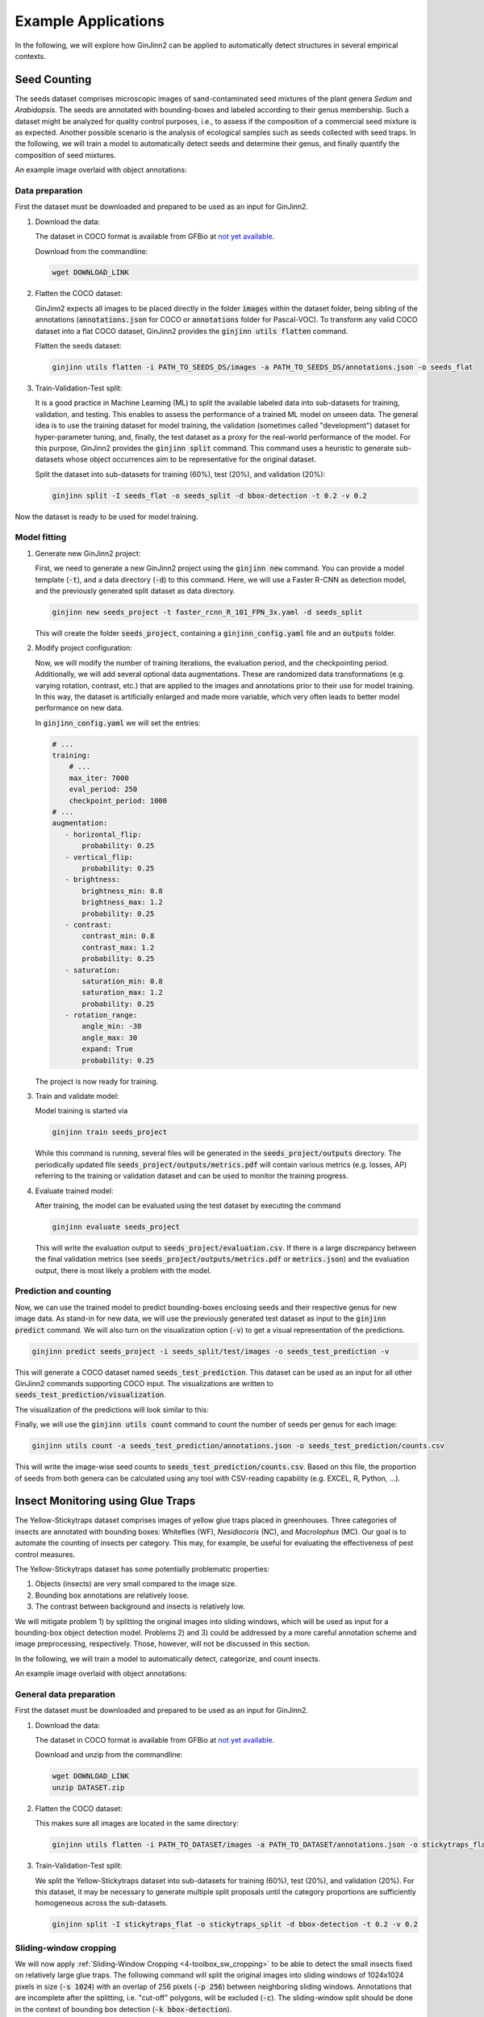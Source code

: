 .. _4-example_applications:

Example Applications
====================

In the following, we will explore how GinJinn2 can be applied to automatically detect structures in several empirical contexts.

Seed Counting
-------------

The seeds dataset comprises microscopic images of sand-contaminated seed mixtures of the plant genera *Sedum* and *Arabidopsis*.
The seeds are annotated with bounding-boxes and labeled according to their genus membership.
Such a dataset might be analyzed for quality control purposes, i.e., to assess if the composition of a commercial seed mixture is as expected.
Another possible scenario is the analysis of ecological samples such as seeds collected with seed traps.
In the following, we will train a model to automatically detect seeds and determine their genus, and finally quantify the composition of seed mixtures.

An example image overlaid with object annotations:

.. image:: images/seeds_ann_0.jpg
    :alt: Seed image with bounding-box annotations.


Data preparation
^^^^^^^^^^^^^^^^

First the dataset must be downloaded and prepared to be used as an input for GinJinn2.

1. Download the data:
   
   The dataset in COCO format is available from GFBio at `not yet available <#>`_.
   
   Download from the commandline:

   .. code-block:: BASH

        wget DOWNLOAD_LINK

2. Flatten the COCO dataset:
   
   GinJinn2 expects all images to be placed directly in the folder :code:`images` within the dataset folder, being sibling of the annotations (:code:`annotations.json` for COCO or :code:`annotations` folder for Pascal-VOC).
   To transform any valid COCO dataset into a flat COCO dataset, GinJinn2 provides the :code:`ginjinn utils flatten` command.

   Flatten the seeds dataset:

   .. code-block:: BASH

        ginjinn utils flatten -i PATH_TO_SEEDS_DS/images -a PATH_TO_SEEDS_DS/annotations.json -o seeds_flat

3. Train-Validation-Test split:

   It is a good practice in Machine Learning (ML) to split the available labeled data into sub-datasets for training, validation, and testing.
   This enables to assess the performance of a trained ML model on unseen data.
   The general idea is to use the training dataset for model training, the validation (sometimes called "development") dataset for hyper-parameter tuning, and, finally, the test dataset as a proxy for the real-world performance of the model.
   For this purpose, GinJinn2 provides the :code:`ginjinn split` command.
   This command uses a heuristic to generate sub-datasets whose object occurrences aim to be representative for the original dataset.

   Split the dataset into sub-datasets for training (60%), test (20%), and validation (20%):

   .. code-block:: BASH

        ginjinn split -I seeds_flat -o seeds_split -d bbox-detection -t 0.2 -v 0.2

Now the dataset is ready to be used for model training.


Model fitting
^^^^^^^^^^^^^

1. Generate new GinJinn2 project:

   First, we need to generate a new GinJinn2 project using the :code:`ginjinn new` command.
   You can provide a model template (:code:`-t`), and a data directory (:code:`-d`) to this command.
   Here, we will use a Faster R-CNN as detection model, and the previously generated split dataset as data directory.

   .. code-block:: BASH

        ginjinn new seeds_project -t faster_rcnn_R_101_FPN_3x.yaml -d seeds_split
    
   This will create the folder :code:`seeds_project`, containing a :code:`ginjinn_config.yaml` file and an :code:`outputs` folder.

2. Modify project configuration:
   
   Now, we will modify the number of training iterations, the evaluation period, and the checkpointing period.
   Additionally, we will add several optional data augmentations.
   These are randomized data transformations (e.g. varying rotation, contrast, etc.) that are applied to the images and annotations prior to their use for model training.
   In this way, the dataset is artificially enlarged and made more variable, which very often leads to better model performance on new data.

   In :code:`ginjinn_config.yaml` we will set the entries:

   .. code-block:: YAML

        # ...
        training:
            # ...
            max_iter: 7000
            eval_period: 250
            checkpoint_period: 1000
        # ...
        augmentation:
           - horizontal_flip:
               probability: 0.25
           - vertical_flip:
               probability: 0.25
           - brightness:
               brightness_min: 0.8
               brightness_max: 1.2
               probability: 0.25
           - contrast:
               contrast_min: 0.8
               contrast_max: 1.2
               probability: 0.25
           - saturation:
               saturation_min: 0.8
               saturation_max: 1.2
               probability: 0.25
           - rotation_range:
               angle_min: -30
               angle_max: 30
               expand: True
               probability: 0.25
    
   The project is now ready for training.

3. Train and validate model:

   Model training is started via

   .. code-block:: BASH

        ginjinn train seeds_project

   While this command is running, several files will be generated in the :code:`seeds_project/outputs` directory.
   The periodically updated file :code:`seeds_project/outputs/metrics.pdf` will contain various metrics (e.g. losses, AP) referring to the training or validation dataset and can be used to monitor the training progress.

4. Evaluate trained model:

   After training, the model can be evaluated using the test dataset by executing the command

   .. code-block:: BASH

        ginjinn evaluate seeds_project

   This will write the evaluation output to :code:`seeds_project/evaluation.csv`.
   If there is a large discrepancy between the final validation metrics (see :code:`seeds_project/outputs/metrics.pdf` or :code:`metrics.json`) and the evaluation output, there is most likely a problem with the model.

Prediction and counting
^^^^^^^^^^^^^^^^^^^^^^^

Now, we can use the trained model to predict bounding-boxes enclosing seeds and their respective genus for new image data.
As stand-in for new data, we will use the previously generated test dataset as input to the :code:`ginjinn predict` command.
We will also turn on the visualization option (:code:`-v`) to get a visual representation of the predictions.

.. code-block:: BASH

    ginjinn predict seeds_project -i seeds_split/test/images -o seeds_test_prediction -v

This will generate a COCO dataset named :code:`seeds_test_prediction`.
This dataset can be used as an input for all other GinJinn2 commands supporting COCO input.
The visualizations are written to :code:`seeds_test_prediction/visualization`.

The visualization of the predictions will look similar to this:

.. image:: images/seeds_pred_0.jpg
    :alt: Seed image with predicted bounding boxes.


Finally, we will use the :code:`ginjinn utils count` command to count the number of seeds per genus for each image:

.. code-block:: BASH

    ginjinn utils count -a seeds_test_prediction/annotations.json -o seeds_test_prediction/counts.csv

This will write the image-wise seed counts to :code:`seeds_test_prediction/counts.csv`.
Based on this file, the proportion of seeds from both genera can be calculated using any tool with CSV-reading capability (e.g. EXCEL, R, Python, ...).


Insect Monitoring using Glue Traps
----------------------------------

The Yellow-Stickytraps dataset comprises images of yellow glue traps placed in greenhouses.
Three categories of insects are annotated with bounding boxes: Whiteflies (WF), *Nesidiocoris* (NC), and *Macrolophus* (MC).
Our goal is to automate the counting of insects per category.
This may, for example, be useful for evaluating the effectiveness of pest control measures.

The Yellow-Stickytraps dataset has some potentially problematic properties:

1) Objects (insects) are very small compared to the image size.
2) Bounding box annotations are relatively loose.
3) The contrast between background and insects is relatively low.

We will mitigate problem 1) by splitting the original images into sliding windows, which will be used as input for a bounding-box object detection model.
Problems 2) and 3) could be addressed by a more careful annotation scheme and image preprocessing, respectively.
Those, however, will not be discussed in this section.

In the following, we will train a model to automatically detect, categorize, and count insects.

An example image overlaid with object annotations:

.. image:: images/yellow-stickytraps_ann_0.jpg
    :alt: Yellow-Stickytraps image with bounding-box annotations.


General data preparation
^^^^^^^^^^^^^^^^^^^^^^^^

First the dataset must be downloaded and prepared to be used as an input for GinJinn2.

1. Download the data:
   
   The dataset in COCO format is available from GFBio at `not yet available <#>`_.
   
   Download and unzip from the commandline:

   .. code-block:: BASH

        wget DOWNLOAD_LINK
        unzip DATASET.zip

2. Flatten the COCO dataset:

   This makes sure all images are located in the same directory:

   .. code-block:: BASH

        ginjinn utils flatten -i PATH_TO_DATASET/images -a PATH_TO_DATASET/annotations.json -o stickytraps_flat

3. Train-Validation-Test split:

   We split the Yellow-Stickytraps dataset into sub-datasets for training (60%), test (20%), and validation (20%).
   For this dataset, it may be necessary to generate multiple split proposals until the category proportions are sufficiently homogeneous across the sub-datasets.

   .. code-block:: BASH

        ginjinn split -I stickytraps_flat -o stickytraps_split -d bbox-detection -t 0.2 -v 0.2


Sliding-window cropping
^^^^^^^^^^^^^^^^^^^^^^^

We will now apply :ref:`Sliding-Window Cropping <4-toolbox_sw_cropping>` to be able to detect the small insects fixed on relatively large glue traps. 
The following command will split the original images into sliding windows of 1024x1024 pixels in size (:code:`-s 1024`)
with an overlap of 256 pixels (:code:`-p 256`) between neighboring sliding windows.
Annotations that are incomplete after the splitting, i.e. "cut-off" polygons, will be excluded (:code:`-c`).
The sliding-window split should be done in the context of bounding box detection (:code:`-k bbox-detection`).

.. code-block:: BASH

    ginjinn utils sw_split -I stickytraps_split -o stickytraps_split_sw -s 1024 -p 256 -k bbox-detection -c

Model fitting
^^^^^^^^^^^^^
    
1. Generate new GinJinn2 project:

   First, we need to generate a new GinJinn2 project using the :code:`ginjinn new` command.
   You can provide a model template (:code:`-t`) and a data directory (:code:`-d`) to this command.
   Here, we will use a Faster R-CNN as object detection model, and the previously generated split dataset as data directory.
   
   .. code-block:: BASH

        ginjinn new stickytraps_project -t faster_rcnn_R_101_FPN_3x.yaml -d stickytraps_split_sw
   
   This will create the folder :code:`stickytraps_project`, containing a :code:`ginjinn_config.yaml` file and an :code:`outputs` folder.

2. Modify project configuration:
 
   Now, we will modify the number of training iterations, the evaluation period, and the checkpointing period.
   Additionally, we will add several optional data augmentations.
   These are randomized data transformations (e.g. varying rotation, contrast, etc.) that are applied to the images and annotations prior to their use for model training.
   In this way, the dataset is artificially enlarged and made more variable, which very often leads to better model performance on new data.

   In :code:`ginjinn_config.yaml` we will set the entries:

   .. code-block:: YAML

        # ...
        training:
            # ...
            max_iter: 7000
            eval_period: 250
            checkpoint_period: 1000
        # ...
        augmentation:
           - horizontal_flip:
               probability: 0.25
           - vertical_flip:
               probability: 0.25
           - brightness:
               brightness_min: 0.8
               brightness_max: 1.2
               probability: 0.25
           - contrast:
               contrast_min: 0.8
               contrast_max: 1.2
               probability: 0.25
           - saturation:
               saturation_min: 0.8
               saturation_max: 1.2
               probability: 0.25
           - rotation_range:
               angle_min: -30
               angle_max: 30
               expand: True
               probability: 0.25
    
   The project is now ready for training.

3. Train and validate model:

   Model training is started via

   .. code-block:: BASH

      ginjinn train stickytraps_project

   While this command is running, several files will be generated in the :code:`stickytraps_project/outputs` directory.
   The periodically updated file :code:`stickytraps_project/outputs/metrics.pdf` will contain various metrics (e.g. losses, AP) referring to the training or validation dataset and can be used to monitor the training progress.
 

4. Evaluate trained model:

   After training, the model can be evaluated using the test dataset by executing the :code:`ginjinn evaluate` command:

   .. code-block:: BASH

        ginjinn evaluate stickytraps_project

   This will write the evaluation output to :code:`stickytraps_project/evaluation.csv`.
   If there is a large discrepancy between the final validation metrics (see :code:`stickytraps_project/outputs/metrics.pdf` or :code:`metrics.json`) and the evluation output, there is most likely a problem with the model.

Prediction and counting
^^^^^^^^^^^^^^^^^^^^^^^

Now, we can use the trained model to predict bounding boxes and insect categories on new image data.
As stand-in for new data, we will use the previously generated test dataset as input to the :code:`ginjinn predict` command.
We will also turn on the visualization option (:code:`-v`), to get a visual representation of the predictions.

.. code-block:: BASH

    ginjinn predict stickytraps_project -i stickytraps_split_sw/test/images -o stickytraps_test_prediction -v

This will generate a COCO dataset named :code:`stickytraps_test_prediction`, which can be used as an input for all other GinJinn2 commands supporting COCO input.
The visualizations are written to :code:`stickytraps_test_prediction/visualization`.

Before we can count the insects, we first need to remove duplicated objects.
Duplications occur when an object is present in two or more sliding windows and successfully detected in more than one of them.
We will use :code:`ginjinn utils sw_merge` to combine the predictions for sliding windows as this will automatically remove duplicate predictions.
The following command merges the sliding-window images (:code:`-i stickytraps_split/test/images`) and annotations (:code:`-a stickytraps_test_prediction/annotations.json`),
and writes the merged images and annotations to :code:`stickytraps_test_prediction_merged` (:code:`-o`).

.. code-block:: BASH

    ginjinn utils sw_merge -i stickytraps_split_sw/test/images -a stickytraps_test_prediction/annotations.json -o stickytraps_test_prediction_merged -t bbox-detection

If you want to have a look at the predictions, the results can be visualized using :code:`ginjinn vis -I stickytraps_test_prediction_merged -v bbox`.

The visualization of the predictions based on the sliding windows will look similar to this:

.. image:: images/yellow-stickytraps_pred_0.jpg
    :alt: Sliding-window image of the Yellow-Stickytraps dataset with predicted bounding boxes.

Now that duplicate predictions are removed, we can count the insects:

.. code-block:: BASH

    ginjinn utils count -a stickytraps_test_prediction_merged/annotations.json -o stickytraps_test_prediction_merged/counts.csv

This will write the image-wise insects counts to :code:`stickytraps_test_prediction_merged/counts.csv`, which can be processed using any tool with CSV-reading capability (e.g. EXCEL, R, Python, ...).


*Leucanthemum* Leaf Segmentation
--------------------------------

The *Leucanthemum* dataset comprises digital images of herbarium specimens from 12 *Leucanthemum* species.
There is only one object category "leaf", which denotes intact leaves that might be used to quantify leaf shape for, e.g., geometric morphometrics.
To be able to train a segmentation model for pixel perfect detection, the leaves are annotated using polygons.

An example image with overlayed annotation (original images are color images, the image is shown in grayscale to emphasize the annotations):

.. image:: images/leucanthemum_ann_0.jpg
    :alt: Leucanthemum image with instance-segmentation annotations.

For this dataset, we will build a pipeline to facilitate automatic feature extraction from digitized herbarium specimens.
Similar to the Yellow-Stickytrap dataset, there are some potential problems concerning the data:

1) the objects (leaves) are small in relation to the image size
2) the images are very large (~4000x6000 pixels)
3) the objects (leaves) are very variable (basal vs. apical leaves) 

Problem 3) could potentially be solved by subdiving the leaf category into subcategories for, e.g., apical, intermediate, and basal leaves.
This, however, would potentially required a larger amount of training data to account for the now smaller number of samples per category.
We will concentrate on solving problems 1) and 2) by applying a custom pipeline consisting of two models:
The first model, from now on called BBox Model, will be trained to detect the bounding boxes of intact leaves in sliding-window crops of the original images.
The second model, from now on called Segmentation Model (Seg. Model), will segment the leaves within the bounding boxes.

The pipeline will look like this:

.. image:: images/leucanthemum_workflow.png
    :alt: Leucanthemum leaf segmentation pipeline.


Data preparation
^^^^^^^^^^^^^^^^

First the dataset must be downloaded and prepared to be used as an input for GinJinn2.

1. Download the data:
   
   The dataset in COCO format is available from GFBio at `not yet available <#>`_.
   
   Download and unzip from the commandline:

   .. code-block:: BASH

        wget DOWNLOAD_LINK
        unzip DATASET_PATH

2. Flatten the COCO dataset:
   
   GinJinn2 expects all images to be placed directly in the folder :code:`images` within the dataset folder an as a sibling of the annotations (:code:`annotations.json` for COCO or :code:`annotaitons` folder for Pascal-VOC).
   To transform any valid COCO dataset into a flat COCO dataset, GinJinn2 provides the :code:`ginjinn utils flatten` command.

   To flatten the *Leucanthemum* dataset:

   .. code-block:: BASH

        ginjinn utils flatten -i DATASET_PATH/images -a DATASET_PATH/annotations.json -o leucanthemum_flat

3. Train-Validation-Test split:

   It is a good practice in Machine Learning (ML) to split the dataset into sub-datasets for training, validation, and testing.
   This is necessary to be able to assess the performance of a trained ML on unseen data.
   The general idea is to use the training dataset for model training, and the validation (sometimes called "development") dataset for hyper-parameter tuning, and finally the test dataset as a proxy for real-world performance of the model.
   For this purpose, GinJinn2 provides the :code:`ginjinn split` command.
   This command uses a heuristic to stratify the split on the object level.

   To split the *Leucanthemum* dataset into train (60%), test (20%), and validation (20%):

   .. code-block:: BASH

        ginjinn split -I leucanthemum_flat -o leucanthemum_split -d instance-segmentation -t 0.2 -v 0.2

Bounding Box Model
^^^^^^^^^^^^^^^^^^

Sliding window splitting
""""""""""""""""""""""""

Similar to the Yellow-Stickytraps analysis, we will split the dataset into sliding windows.
This time, however, we will use larger windows (:code:`-s 2048`) with a larger overlap (:code:`-p 512`):

.. code-block:: BASH

    ginjinn utils sw_split -I leucanthemum_split -o leucanthemum_split_sw -s 2048 -p 512 -c

The sliding windows will be used to train the detection model.

Model training
""""""""""""""

1. Generate new GinJinn2 project:

   .. code-block:: BASH

      ginjinn new leucanthemum_bbox -t faster_rcnn_R_101_FPN_3x.yaml -d leucanthemum_split_sw
  
2. Modify project configuration:

   In :code:`leucanthemum_bbox/ginjinn_config.yaml` we will set the entries:

   .. code-block:: YAML

      # ...
      training:
          # ...
          max_iter: 5000
          eval_period: 250
          checkpoint_period: 2500
      # ...
      augmentation:
         - horizontal_flip:
             probability: 0.25
         - vertical_flip:
             probability: 0.25
         - brightness:
             brightness_min: 0.8
             brightness_max: 1.2
             probability: 0.25
         - contrast:
             contrast_min: 0.8
             contrast_max: 1.2
             probability: 0.25
         - saturation:
             saturation_min: 0.8
             saturation_max: 1.2
             probability: 0.25
         - rotation_range:
             angle_min: -30
             angle_max: 30
             expand: True
             probability: 0.25
  
3. Train and validate model

   Model training is started via:

   .. code-block:: BASH

      ginjinn train leucanthemum_bbox

   While the model is running, several files will be generated in the :code:`leucanthemum_bbox/outputs` directory.
   The file :code:`leucanthemum_bbox/outputs/metrics.pdf` will contain training and validation dataset metrics, like losses and mAPs, and can be used to monitor the training progress.

4. Evaluate trained model

   .. code-block:: BASH

      ginjinn evaluate leucanthemum_bbox

   This will write the evaluation output to :code:`leucanthemum_bbox/evaluation.csv`.
   If there is a large discrepancy between the final validation metrics (see :code:`leucanthemum_bbox/outputs/metrics.pdf` or :code:`metrics.json`) and the evaluation output, there is most likely a problem with the model.

5. (Optional) Prediction, merging, visualization.

   See :code:`ginjinn predict`, :code:`ginjinn utils sw_merge`, :code:`ginjinn visualize` documentation, or Yellow-Stickytraps.

Segmentation Model
^^^^^^^^^^^^^^^^^^

Bounding box cropping
"""""""""""""""""""""

To train a model to extract leaves pixel perfectly from leaf bounding boxes, we will need to process the *Leucanthemum* dataset.
Ginjinn provides the :code:`ginjinn utils crop` command, which crops bounding boxes or polygons from annotated images, and generates a new annotation referring to
the cropped images.
The cropped images can then be used for model training.
Here, we will crop the leaf bounding boxes with a border (padding) of 25 pixels (:code:`-p 25`) to account for some variation in the bounding boxes.

.. code-block:: BASH
    
    ginjinn utils crop -I leucanthemum_split -o leucanthemum_split_cropped -p 25 -t segmentation

Model training
""""""""""""""

1. Generate new GinJinn2 project:

   .. code-block:: BASH

        ginjinn new leucanthemum_seg -t mask_rcnn_R_101_FPN_3x.yaml -d leucanthemum_split_cropped
  
2. Modify project configuration:

   In :code:`leucanthemum_seg/ginjinn_config.yaml` we will set the entries:

   .. code-block:: YAML

      # ...
      training:
          # ...
          max_iter: 5000
          eval_period: 250
          checkpoint_period: 2500
      # ...
      augmentation:
         - horizontal_flip:
             probability: 0.25
         - vertical_flip:
             probability: 0.25
         - brightness:
             brightness_min: 0.8
             brightness_max: 1.2
             probability: 0.25
         - contrast:
             contrast_min: 0.8
             contrast_max: 1.2
             probability: 0.25
         - saturation:
             saturation_min: 0.8
             saturation_max: 1.2
             probability: 0.25
         - rotation_range:
             angle_min: -30
             angle_max: 30
             expand: True
             probability: 0.25

3. Train and validate model

   Model training is started via:

   .. code-block:: BASH

      ginjinn train leucanthemum_seg

   While the model is running, several files will be generated in the :code:`leucanthemum_seg/outputs` directory.
   The file :code:`leucanthemum_seg/outputs/metrics.pdf` will contain training and validation dataset metrics, like losses and mAPs, and can be used to monitor the training progress.

4. Evaluate trained model

   .. code-block:: BASH

      ginjinn evaluate leucanthemum_seg

   This will write the evaluation output to :code:`leucanthemum_seg/evaluation.csv`.
   If there is a large discrepancy between the final validation metrics (see :code:`leucanthemum_seg/outputs/metrics.pdf` or :code:`metrics.json`) and the evaluation output, there is most likely a problem with the model.

5. (Optional) Predict and visualize

   We might be interested in how the model predictions look like:

   .. code-block:: BASH

      ginjinn predict leucanthemum_seg -i leucanthemum_split_cropped/test/images -o leucanthemum_seg_test_prediction -v -c

   The predictions will probably not look very convincing right now.
   To improve the segmentations, we can make use of the segmentation refinement option (:code:`-r`) of the :code:`ginjinn predict` command.
   This will use CascadePSP for improving the segmentations.
   This refinement is only possible, when object borders are relatively pronounced.

   .. code-block:: BASH

      ginjinn predict leucanthemum_seg -i leucanthemum_split_cropped/test/images -o leucanthemum_seg_test_prediction_refined -v -c -r

   The new predictions should look much better.
   
   Visualizations of the predictions might look like this:

   .. image:: images/leucanthemum_seg_pred_0.png
        :alt: Visualization of the Leucanthemum segmentation prediction without and with refinement.
        :width: 400
        :align: center

Making predictions
^^^^^^^^^^^^^^^^^^

With both models trained, we can now run the leaf extraction pipeline.
To predict on new data, the following steps are required:

1) Split new images into sliding windows
2) Predict from BBox Model to get leaf bounding boxes
3) Predict from Seg. Model on bounding boxes

.. image:: images/leucanthemum_prediction.png
    :alt: Leucanthemum prediction workflow.

For demonstration purposes, we will pretend that the test images are newly collected images.

.. code-block:: BASH

    cp -r leucanthemum_split/test/images new_images

First, the new images need to be split into sliding windows.
Size (:code:`-s 2048`) and overlap (:code:`-p 512`) should be same as for the training data.

.. code-block:: BASH
    
    ginjinn utils sw_split -i new_images -o new_data_sw -s 2048 -p 512

Now, we predict the bounding boxes of the leaves using the BBox Model.
We will also add some padding (:code:`-p 25`), since we did the same when cropping the training images for Seg. Model.

.. code-block:: BASH
    
    ginjinn predict leucanthemum_bbox -i new_data_sw -o new_data_sw_pred -v -c -p 25

Finally, we can use the cropped bounding boxes as input for the Seg. Model.

.. code-block:: BASH
    
    ginjinn predict leucanthemum_seg -i new_data_sw_pred/images_cropped/ -o new_data_seg_pred -v -c -r

The predicted leaf masks (:code:`new_data_seg_pred/masks_cropped`) can now be used to, for example, quantify the leaf shape using geometrics morphometrics.

The masks should look like this:

.. image:: images/leucanthemum_workflow_masks_0.png
    :alt: Visualization of the Leucanthemum workflow prediction.
    :width: 600
    :align: center
